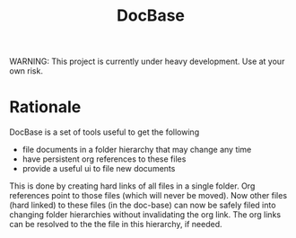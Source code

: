 #+title: DocBase
WARNING: This project is currently under heavy development. Use at your own risk.

* Rationale
DocBase is a set of tools useful to get the following
- file documents in a folder hierarchy that may change any time
- have persistent org references to these files
- provide a useful ui to file new documents
 
This is done by creating hard links of all files in a single folder.  Org
references point to those files (which will never be moved).  Now other files
(hard linked) to these files (in the doc-base) can now be safely filed into
changing folder hierarchies without invalidating the org link. The org links can
be resolved to the the file in this hierarchy, if needed.

